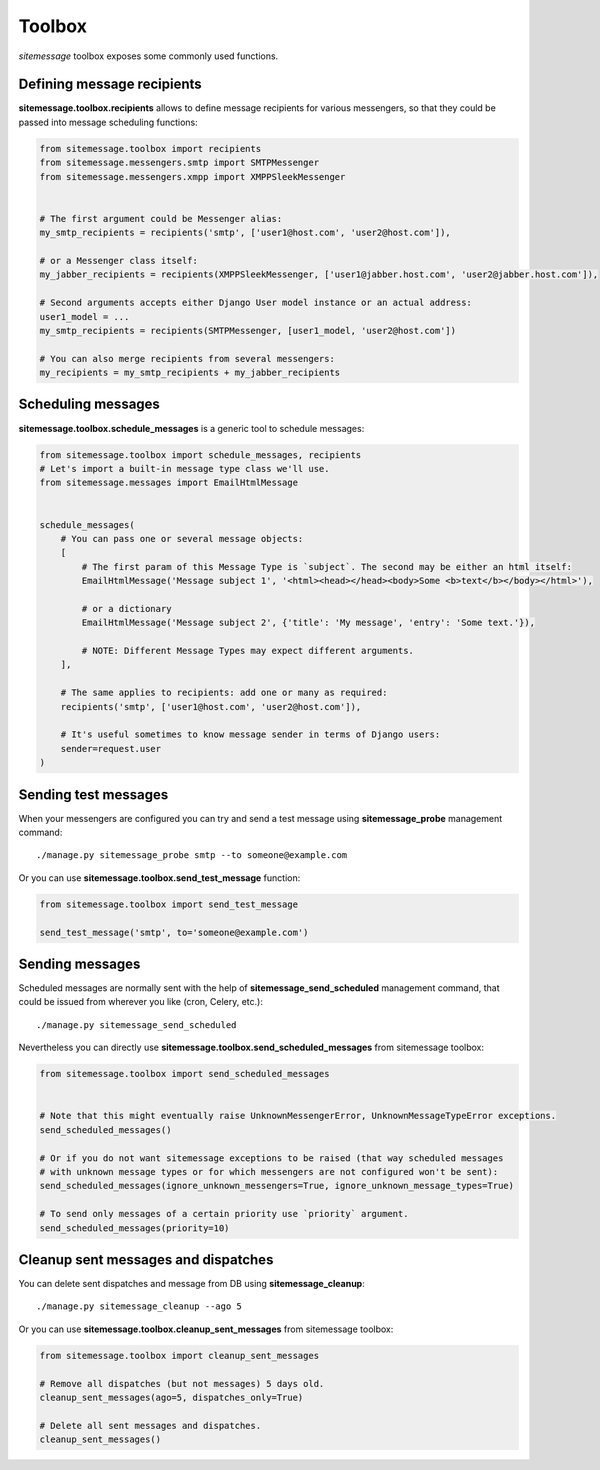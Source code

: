 Toolbox
=======

`sitemessage` toolbox exposes some commonly used functions.


Defining message recipients
---------------------------

**sitemessage.toolbox.recipients** allows to define message recipients for various messengers,
so that they could be passed into message scheduling functions:

.. code-block:: python

    from sitemessage.toolbox import recipients
    from sitemessage.messengers.smtp import SMTPMessenger
    from sitemessage.messengers.xmpp import XMPPSleekMessenger


    # The first argument could be Messenger alias:
    my_smtp_recipients = recipients('smtp', ['user1@host.com', 'user2@host.com']),

    # or a Messenger class itself:
    my_jabber_recipients = recipients(XMPPSleekMessenger, ['user1@jabber.host.com', 'user2@jabber.host.com']),

    # Second arguments accepts either Django User model instance or an actual address:
    user1_model = ...
    my_smtp_recipients = recipients(SMTPMessenger, [user1_model, 'user2@host.com'])

    # You can also merge recipients from several messengers:
    my_recipients = my_smtp_recipients + my_jabber_recipients



Scheduling messages
-------------------

**sitemessage.toolbox.schedule_messages** is a generic tool to schedule messages:


.. code-block:: python

    from sitemessage.toolbox import schedule_messages, recipients
    # Let's import a built-in message type class we'll use.
    from sitemessage.messages import EmailHtmlMessage


    schedule_messages(
        # You can pass one or several message objects:
        [
            # The first param of this Message Type is `subject`. The second may be either an html itself:
            EmailHtmlMessage('Message subject 1', '<html><head></head><body>Some <b>text</b></body></html>'),

            # or a dictionary
            EmailHtmlMessage('Message subject 2', {'title': 'My message', 'entry': 'Some text.'}),

            # NOTE: Different Message Types may expect different arguments.
        ],

        # The same applies to recipients: add one or many as required:
        recipients('smtp', ['user1@host.com', 'user2@host.com']),

        # It's useful sometimes to know message sender in terms of Django users:
        sender=request.user
    )



Sending test messages
---------------------

When your messengers are configured you can try and send a test message using **sitemessage_probe**
management command::

    ./manage.py sitemessage_probe smtp --to someone@example.com


Or you can use **sitemessage.toolbox.send_test_message** function:

.. code-block:: python

    from sitemessage.toolbox import send_test_message

    send_test_message('smtp', to='someone@example.com')


Sending messages
----------------

Scheduled messages are normally sent with the help of **sitemessage_send_scheduled** management command, that
could be issued from wherever you like (cron, Celery, etc.)::

    ./manage.py sitemessage_send_scheduled


Nevertheless you can directly use **sitemessage.toolbox.send_scheduled_messages** from sitemessage toolbox:

.. code-block:: python

    from sitemessage.toolbox import send_scheduled_messages


    # Note that this might eventually raise UnknownMessengerError, UnknownMessageTypeError exceptions.
    send_scheduled_messages()

    # Or if you do not want sitemessage exceptions to be raised (that way scheduled messages
    # with unknown message types or for which messengers are not configured won't be sent):
    send_scheduled_messages(ignore_unknown_messengers=True, ignore_unknown_message_types=True)

    # To send only messages of a certain priority use `priority` argument.
    send_scheduled_messages(priority=10)


Cleanup sent messages and dispatches
------------------------------------

You can delete sent dispatches and message from DB using **sitemessage_cleanup**::

    ./manage.py sitemessage_cleanup --ago 5


Or you can use **sitemessage.toolbox.cleanup_sent_messages** from sitemessage toolbox:

.. code-block:: python

    from sitemessage.toolbox import cleanup_sent_messages

    # Remove all dispatches (but not messages) 5 days old.
    cleanup_sent_messages(ago=5, dispatches_only=True)

    # Delete all sent messages and dispatches.
    cleanup_sent_messages()
